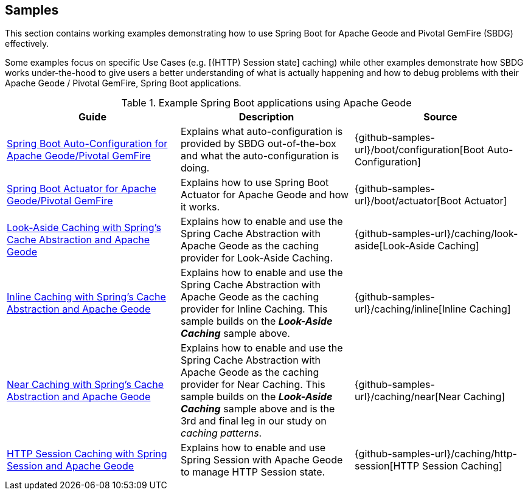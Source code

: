 [[geode-samples]]
== Samples

This section contains working examples demonstrating how to use Spring Boot for Apache Geode and Pivotal GemFire (SBDG)
effectively.

Some examples focus on specific Use Cases (e.g. [(HTTP) Session state] caching) while other examples demonstrate how
SBDG works under-the-hood to give users a better understanding of what is actually happening and how to debug problems
with their Apache Geode / Pivotal GemFire, Spring Boot applications.

.Example Spring Boot applications using Apache Geode
|===
| Guide | Description | Source

| link:guides/boot-configuration.html[Spring Boot Auto-Configuration for Apache Geode/Pivotal GemFire]
| Explains what auto-configuration is provided by SBDG out-of-the-box and what the auto-configuration is doing.
| {github-samples-url}/boot/configuration[Boot Auto-Configuration]

| link:guides/boot-actuator.html[Spring Boot Actuator for Apache Geode/Pivotal GemFire]
| Explains how to use Spring Boot Actuator for Apache Geode and how it works.
| {github-samples-url}/boot/actuator[Boot Actuator]

| link:guides/caching-look-aside.html[Look-Aside Caching with Spring's Cache Abstraction and Apache Geode]
| Explains how to enable and use the Spring Cache Abstraction with Apache Geode as the caching provider for Look-Aside Caching.
| {github-samples-url}/caching/look-aside[Look-Aside Caching]

| link:guides/caching-inline.html[Inline Caching with Spring's Cache Abstraction and Apache Geode]
| Explains how to enable and use the Spring Cache Abstraction with Apache Geode as the caching provider for Inline Caching.
This sample builds on the *_Look-Aside Caching_* sample above.
| {github-samples-url}/caching/inline[Inline Caching]

| link:guides/caching-near.html[Near Caching with Spring's Cache Abstraction and Apache Geode]
| Explains how to enable and use the Spring Cache Abstraction with Apache Geode as the caching provider for Near Caching.
This sample builds on the *_Look-Aside Caching_* sample above and is the 3rd and final leg in our study
on _caching patterns_.
| {github-samples-url}/caching/near[Near Caching]

| link:guides/caching-http-session.html[HTTP Session Caching with Spring Session and Apache Geode]
| Explains how to enable and use Spring Session with Apache Geode to manage HTTP Session state.
| {github-samples-url}/caching/http-session[HTTP Session Caching]

|===
